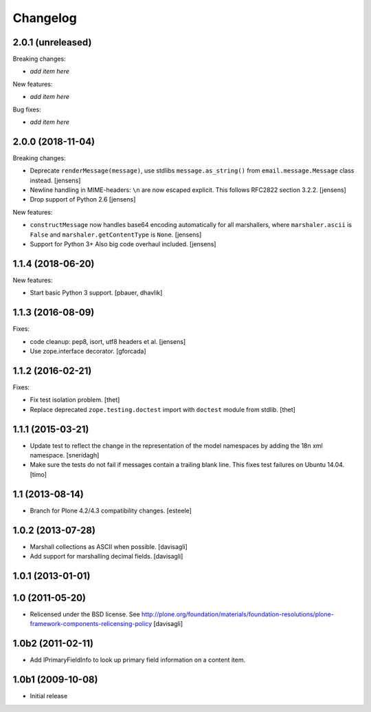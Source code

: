 Changelog
=========

2.0.1 (unreleased)
------------------

Breaking changes:

- *add item here*

New features:

- *add item here*

Bug fixes:

- *add item here*


2.0.0 (2018-11-04)
------------------

Breaking changes:

- Deprecate ``renderMessage(message)``,
  use stdlibs ``message.as_string()`` from ``email.message.Message`` class instead.
  [jensens]

- Newline handling in MIME-headers: ``\n`` are now escaped explicit.
  This follows RFC2822 section 3.2.2.
  [jensens]

- Drop support of Python 2.6
  [jensens]

New features:

- ``constructMessage`` now handles base64 encoding automatically for all marshallers,
  where ``marshaler.ascii`` is ``False`` and ``marshaler.getContentType`` is ``None``.
  [jensens]

- Support for Python 3+
  Also big code overhaul included.
  [jensens]


1.1.4 (2018-06-20)
------------------

New features:

- Start basic Python 3 support.
  [pbauer, dhavlik]


1.1.3 (2016-08-09)
------------------

Fixes:

- code cleanup: pep8, isort, utf8 headers et al.
  [jensens]

- Use zope.interface decorator.
  [gforcada]


1.1.2 (2016-02-21)
------------------

Fixes:

- Fix test isolation problem.
  [thet]

- Replace deprecated ``zope.testing.doctest`` import with ``doctest`` module from stdlib.
  [thet]


1.1.1 (2015-03-21)
------------------

- Update test to reflect the change in the representation of the model namespaces by adding the 18n xml namespace.
  [sneridagh]

- Make sure the tests do not fail if messages contain a trailing blank line. This fixes test failures on Ubuntu 14.04.
  [timo]


1.1 (2013-08-14)
----------------

- Branch for Plone 4.2/4.3 compatibility changes.
  [esteele]


1.0.2 (2013-07-28)
------------------

- Marshall collections as ASCII when possible.
  [davisagli]

- Add support for marshalling decimal fields.
  [davisagli]

1.0.1 (2013-01-01)
------------------

1.0 (2011-05-20)
----------------

* Relicensed under the BSD license.
  See http://plone.org/foundation/materials/foundation-resolutions/plone-framework-components-relicensing-policy
  [davisagli]

1.0b2 (2011-02-11)
------------------

* Add IPrimaryFieldInfo to look up primary field information on a content item.

1.0b1 (2009-10-08)
------------------

* Initial release
